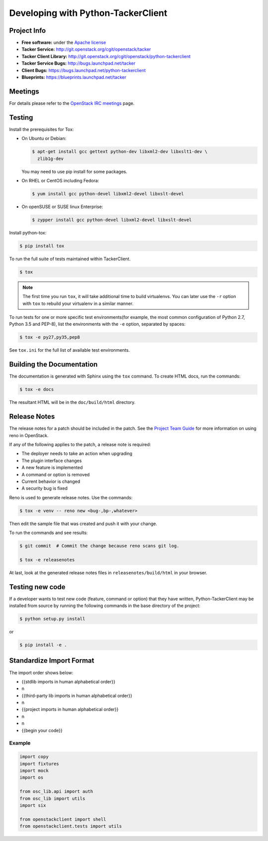 ..
      Licensed under the Apache License, Version 2.0 (the "License"); you may
      not use this file except in compliance with the License. You may obtain
      a copy of the License at

          http://www.apache.org/licenses/LICENSE-2.0

      Unless required by applicable law or agreed to in writing, software
      distributed under the License is distributed on an "AS IS" BASIS, WITHOUT
      WARRANTIES OR CONDITIONS OF ANY KIND, either express or implied. See the
      License for the specific language governing permissions and limitations
      under the License.

      Convention for heading levels in Neutron devref:
      =======  Heading 0 (reserved for the title in a document)
      -------  Heading 1
      ~~~~~~~  Heading 2
      +++++++  Heading 3
      '''''''  Heading 4
      (Avoid deeper levels because they do not render well.)

===================================
Developing with Python-TackerClient
===================================

Project Info
============

* **Free software:** under the `Apache license <http://www.apache.org/licenses/LICENSE-2.0>`_
* **Tacker Service:** http://git.openstack.org/cgit/openstack/tacker
* **Tacker Client Library:** http://git.openstack.org/cgit/openstack/python-tackerclient
* **Tacker Service Bugs:** http://bugs.launchpad.net/tacker
* **Client Bugs:** https://bugs.launchpad.net/python-tackerclient
* **Blueprints:** https://blueprints.launchpad.net/tacker

Meetings
========
For details please refer to the `OpenStack IRC meetings`_ page.

.. _`OpenStack IRC meetings`: http://eavesdrop.openstack.org/#Tacker_(NFV_Orchestrator_and_VNF_Manager)_Team_Meeting

Testing
=======

Install the prerequisites for Tox:

* On Ubuntu or Debian:

  .. code-block:: bash

    $ apt-get install gcc gettext python-dev libxml2-dev libxslt1-dev \
      zlib1g-dev

  You may need to use pip install for some packages.


* On RHEL or CentOS including Fedora:

  .. code-block:: bash

    $ yum install gcc python-devel libxml2-devel libxslt-devel

* On openSUSE or SUSE linux Enterprise:

  .. code-block:: bash

    $ zypper install gcc python-devel libxml2-devel libxslt-devel

Install python-tox:

.. code-block:: bash

    $ pip install tox

To run the full suite of tests maintained within TackerClient.

.. code-block:: bash

    $ tox

.. NOTE::

    The first time you run ``tox``, it will take additional time to build
    virtualenvs. You can later use the ``-r`` option with ``tox`` to rebuild
    your virtualenv in a similar manner.


To run tests for one or more specific test environments(for example, the
most common configuration of Python 2.7, Python 3.5 and PEP-8), list the
environments with the ``-e`` option, separated by spaces:

.. code-block:: bash

    $ tox -e py27,py35,pep8

See ``tox.ini`` for the full list of available test environments.

Building the Documentation
==========================

The documentation is generated with Sphinx using the ``tox`` command. To
create HTML docs, run the commands:

.. code-block:: bash

    $ tox -e docs

The resultant HTML will be in the ``doc/build/html`` directory.

Release Notes
=============

The release notes for a patch should be included in the patch.  See the
`Project Team Guide`_ for more information on using reno in OpenStack.

.. _`Project Team Guide`: http://docs.openstack.org/project-team-guide/release-management.html#managing-release-notes

If any of the following applies to the patch, a release note is required:

* The deployer needs to take an action when upgrading
* The plugin interface changes
* A new feature is implemented
* A command or option is removed
* Current behavior is changed
* A security bug is fixed

Reno is used to generate release notes. Use the commands:

.. code-block:: bash

    $ tox -e venv -- reno new <bug-,bp-,whatever>

Then edit the sample file that was created and push it with your change.

To run the commands and see results:

.. code-block:: bash

    $ git commit  # Commit the change because reno scans git log.

    $ tox -e releasenotes

At last, look at the generated release notes
files in ``releasenotes/build/html`` in your browser.

Testing new code
================

If a developer wants to test new code (feature, command or option) that
they have written, Python-TackerClient may be installed from source by running
the following commands in the base directory of the project:

.. code-block:: bash

   $ python setup.py install

or

.. code-block:: bash

   $ pip install -e .

Standardize Import Format
=========================

.. _`Import Order Guide`: https://docs.openstack.org/hacking/latest/user/hacking.html#imports

The import order shows below:

* {{stdlib imports in human alphabetical order}}
* \n
* {{third-party lib imports in human alphabetical order}}
* \n
* {{project imports in human alphabetical order}}
* \n
* \n
* {{begin your code}}

Example
~~~~~~~

.. code-block:: python

    import copy
    import fixtures
    import mock
    import os

    from osc_lib.api import auth
    from osc_lib import utils
    import six

    from openstackclient import shell
    from openstackclient.tests import utils

